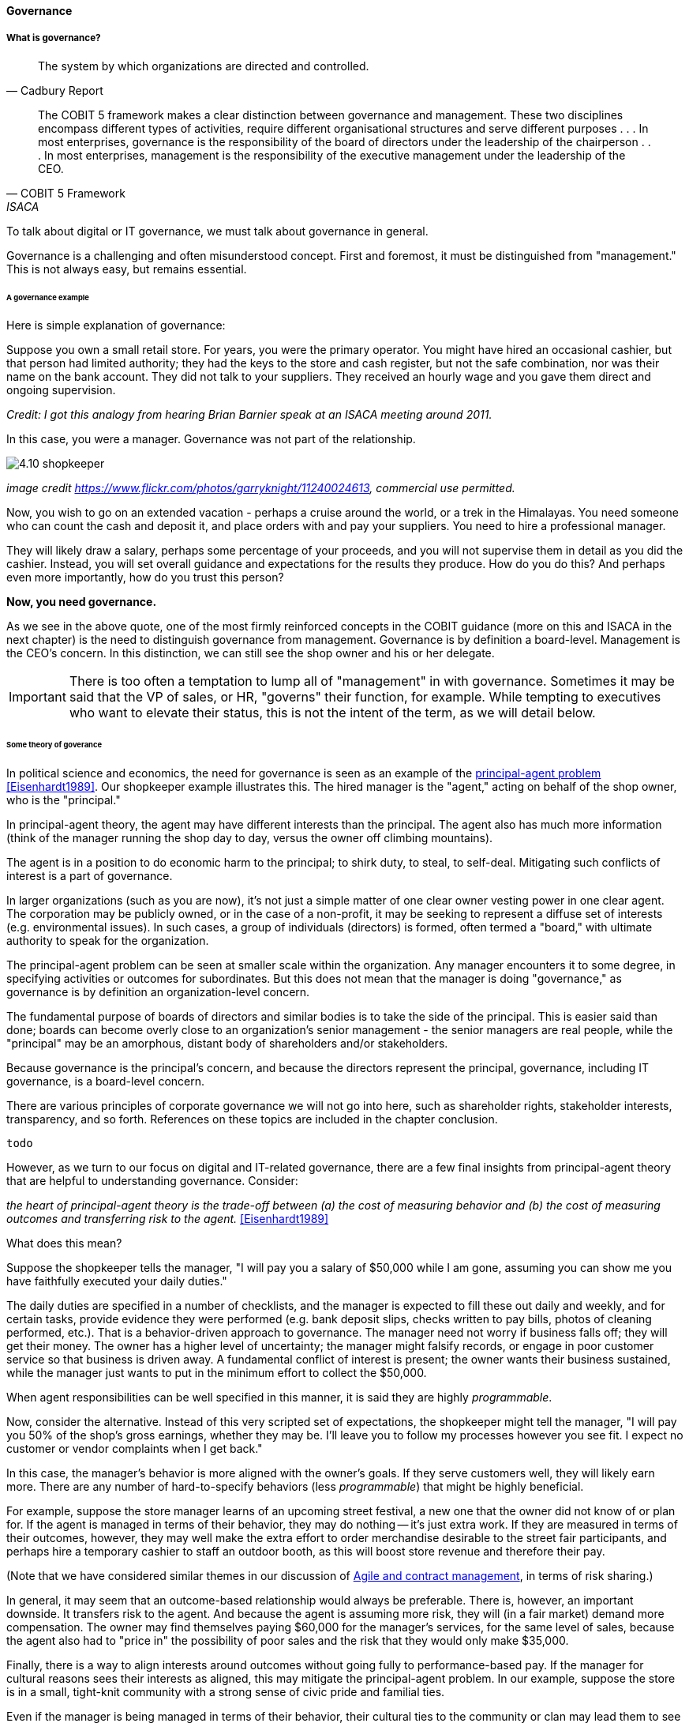 ==== Governance

===== What is governance?
[quote, Cadbury Report]
The system by which organizations are directed and controlled.

[quote, COBIT 5 Framework, ISACA]
The COBIT 5 framework makes a clear distinction between governance and management. These two disciplines encompass different types of activities, require different organisational structures and serve different purposes . . . In most enterprises, governance is the responsibility of the board of directors under the leadership of the chairperson . . . In most enterprises, management is the responsibility of the executive management under the leadership of the CEO.

To talk about digital or IT governance, we must talk about governance in general.

Governance is a challenging and often misunderstood concept. First and foremost, it must be distinguished from "management." This is not always easy, but remains essential.

====== A governance example

Here is simple explanation of governance:

Suppose you own a small retail store. For years, you were the primary operator. You might have hired an occasional cashier, but that person had limited authority; they had the keys to the store and cash register, but not the safe combination, nor was their name on the bank account. They did not talk to your suppliers. They received an hourly wage and you gave them direct and ongoing supervision.

_Credit: I got this analogy from hearing Brian Barnier speak at an ISACA meeting around 2011._

In this case, you were a manager. Governance was not part of the relationship.

image::images/4.10-shopkeeper.jpg[]
_image credit https://www.flickr.com/photos/garryknight/11240024613, commercial use permitted._

Now, you wish to go on an extended vacation - perhaps a cruise around the world, or a trek in the Himalayas. You need someone who can count the cash and deposit it, and place orders with and pay your suppliers. You need to hire a professional manager.

They will likely draw a salary, perhaps some percentage of your proceeds, and you will not supervise them in detail as you did the cashier. Instead, you will set overall guidance and expectations for the results they produce. How do you do this? And perhaps even more importantly, how do you trust this person?

*Now, you need governance.*

As we see in the above quote, one of the most firmly reinforced concepts in the COBIT guidance (more on this and ISACA in the next chapter) is the need to distinguish governance from management. Governance is by definition a board-level. Management is the CEO's concern. In this distinction, we can still see the shop owner and his or her delegate.

IMPORTANT: There is too often a temptation to lump all of "management" in with governance. Sometimes it may be said that the VP of sales, or HR, "governs" their function, for example. While tempting to executives who want to elevate their status, this is not the intent of the term, as we will detail below.

====== Some theory of goverance

In political science and economics, the need for governance is seen as an example of the https://en.wikipedia.org/wiki/Principal%E2%80%93agent_problem[principal-agent problem] <<Eisenhardt1989>>. Our shopkeeper example illustrates this. The hired manager is the "agent," acting on behalf of the shop owner, who is the "principal."

In principal-agent theory, the agent may have different interests than the principal. The agent also has much more information (think of the manager running the shop day to day, versus the owner off climbing mountains).

The agent is in a position to do economic harm to the principal; to shirk duty, to steal, to self-deal. Mitigating such conflicts of interest is a part of governance.

In larger organizations (such as you are now), it's not just a simple matter of one clear owner vesting power in one clear agent. The corporation may be publicly owned, or in the case of a non-profit, it may be seeking to represent a diffuse set of interests (e.g. environmental issues). In such cases, a group of individuals (directors) is formed, often termed a "board," with ultimate authority to speak for the organization.

The principal-agent problem can be seen at smaller scale within the organization. Any manager encounters it to some degree, in specifying activities or outcomes for subordinates. But this does not mean that the manager is doing "governance," as governance is by definition an organization-level concern.

The fundamental purpose of boards of directors and similar bodies is to take the side of the principal. This is easier said than done; boards can become overly close to an organization's senior management - the senior managers are real people, while the "principal" may be an amorphous, distant body of shareholders and/or stakeholders.

Because governance is the principal's concern, and because the directors represent the principal, governance, including IT governance, is a board-level concern.

There are various principles of corporate governance we will not go into here, such as shareholder rights, stakeholder interests, transparency, and so forth. References on these topics are included in the chapter conclusion.

 todo

However, as we turn to our focus on digital and IT-related governance, there are a few final insights from principal-agent theory that are helpful to understanding governance. Consider:

_the heart of principal-agent theory is the trade-off between (a) the cost of measuring behavior and (b) the cost of measuring outcomes and transferring risk to the agent._ <<Eisenhardt1989>>

What does this mean?

Suppose the shopkeeper tells the manager, "I will pay you a salary of $50,000 while I am gone, assuming you can show me you have faithfully executed your daily duties."

The daily duties are specified in a number of checklists, and the manager is expected to fill these out daily and weekly, and for certain tasks, provide evidence they were performed (e.g. bank deposit slips, checks written to pay bills, photos of cleaning performed, etc.). That is a behavior-driven approach to governance. The manager need not worry if business falls off; they will get their money. The owner has a higher level of uncertainty; the manager might falsify records, or engage in poor customer service so that business is driven away. A fundamental conflict of interest is present; the owner wants their business sustained, while the manager just wants to put in the minimum effort to collect the $50,000.

When agent responsibilities can be well specified in this manner, it is said they are highly _programmable_.

Now, consider the alternative. Instead of this very scripted set of expectations, the shopkeeper might tell the manager, "I will pay you 50% of the shop's gross earnings, whether they may be. I'll leave you to follow my processes however you see fit. I expect no customer or vendor complaints when I get back."

In this case, the manager's behavior is more aligned with the owner's goals. If they serve customers well, they will likely earn more. There are any number of hard-to-specify behaviors (less _programmable_) that might be highly beneficial.

For example, suppose the store manager learns of an upcoming street festival, a new one that the owner did not know of or plan for. If the agent is managed in terms of their behavior, they may do nothing -- it's just extra work. If they are measured in terms of their outcomes, however, they may well make the extra effort to order merchandise desirable to the street fair participants, and perhaps hire a temporary cashier to staff an outdoor booth, as this will boost store revenue and therefore their pay.

(Note that we have considered similar themes in our discussion of xref:contract-mgmt[Agile and contract management], in terms of risk sharing.)

In general, it may seem that an outcome-based relationship would always be preferable. There is, however, an important downside. It transfers risk to the agent. And because the agent is assuming more risk, they will (in a fair market) demand more compensation. The owner may find themselves paying $60,000 for the manager's services, for the same level of sales, because the agent also had to "price in" the possibility of poor sales and the risk that they would only make $35,000.

Finally, there is a way to align interests around outcomes without going fully to performance-based pay. If the manager for cultural reasons sees their interests as aligned, this may mitigate the principal-agent problem. In our example, suppose the store is in a small, tight-knit community with a strong sense of civic pride and familial ties.

Even if the manager is being managed in terms of their behavior, their cultural ties to the community or clan may lead them to see their interests as well aligned with those of the principal. As noted in <<Eisenhardt1989>>, "Clan control implies goal congruence between people and, therefore, the reduced need to monitor behavior or outcomes. Motivation issues disappear." We have discussed this kind of motivation in Chapter 7, especially in our discussion of xref:failure-control-culture[control culture] and insights drawn from the military.


****
*Systems theory, feedback, control, and governance*
We've encountered systems theory and associated concepts such as xref:2.00.01-feedback[feedback] and xref:empirical-process-control[control] throughout this book. The idea of "governance" predates these, but in an interesting way.

The term "governance" originates from the Greek word κυβερνάω [kubernáo], which means "to steer," as in a ship. Nautical navigation is a process of feedback and correction. The same Greek word is also the basis for the term "cybernetics," another word closely associated with systems and control theory.

image::images/4.10-centrifugal_governor.png[]
_Centrifugal governor, public domain image via Wikipedia_

"Governors" have been part of mechanical systems for centuries. These mechanisms have the effect of automatically controlling a system so that it (for example) operates at the desired revolutions per minute. Without governors, steam engines tended to blow up, or go out; applying devices such as the https://en.wikipedia.org/wiki/Centrifugal_governor[centrifugal governor] to regulate them was an important step in the development of steam power. Importantly, such devices operated to control the process from variation on either side, whether too fast or too slow. They did not operate merely as brakes.

So, if you find yourself coping with arbitrary and bureaucratic "governance" processes, it might be good to remember the origins of the term. There is more to governance than just slowing a system down.

 more on Wiener & Beer

****


===== Analyzing governance

====== Governance and the emergence model

In terms of our xref:0.01-emergence[emergence model], the most important distinction between a "xref:Section-III-coordination[team of teams]" and an "xref:enterprise[enterprise]" is the existence of xref:formalization[formalized] organizational governance.

image::images/govEmergence.png[]

Corporate governance is a broad and deep topic, essential to the functioning of society and its organized participants. These include for-profit, non-profit, and even governmental organizations. Any legally organized entity of significant scope has governance needs.

One well known structure for organizational governance is seen in the regulated, publicly owned company (such as those listed on stock exchanges). In this model, shareholders elect a governing body (usually termed the Board of Directors), and this group provides the essential direction for the enteprise as a whole.

However, organizational governance takes other forms. Public institutions of higher education may have a Board of Regents or Board of Governors, perhaps appointed by elected officials. Nonprofits and incorporated private companies still require some form of governance, as well. These are well known topics in law, finance, and social organization, and there are many sources you can turn to if you have further interest. If you are taking any courses on Finance or Accounting, you will likely cover governance objectives and processes.

Here is a more detailed visual representation of the relationship of governance and management in a digital context:

image::images/govArch.png[]

Reading from the top down:

*Value recognition* is the fundamental objective of the stakeholder. We  discussed in Chapter 4 the value objectives of xref:impact-mapping[effectiveness, efficiency, and risk] (aka top line, bottom line, and risk). These are useful final targets for impact mapping, to demonstrate that lower level perhaps more "technical" product capabilities do ultimately contribute to organization outcomes.

NOTE: The term "value recognition" as the stakeholder goal is chosen over "value creation" as "creation" requires the entire system. Stakeholders do not "create" without the assistance of management, delivery teams, and the individual.

Here, we see them from the stakeholder perspective of

* Benefits realization
* Cost optimization
* Risk optimization

(Adapted from <<ISACA2012a>>, p. 23)

Both ISO 38500 <<ISO2008>> as well as COBIT <<ISACA2012a>> specify that the fundamental *governance activities* of governance are:

* Direct
* Evaluate
* Monitor

Evaluation is the analysis of current state and the development of direction, including approving proposals and plans.  Directing is the establishment of organizational intent as well as the authorization of resources. Monitoring is the ongoing attention to organizational status, as an input to evaluation and direction.

Direct, Evaluate, and Monitor may also be ordered as Evaluate, Direct, and Monitor. These are highly general concepts that in reality are performed simultaneously, not as any sort of strict sequence.

The *governance/management interface* is an essential component. The information flows across this interface are typically some form of the following:

*From the governing side*

* Goals (e.g. product and go-to-market strategies)
* Resource authorizations (e.g. organizational budget aprovals)
* Principles and policies (e.g. personnel and expense policies)

*From the governed side*

* Plans & proposals (at a high level, e.g. budget requests)
* Performance reports (e.g. sales figures)
* Conformance/compliance indicators (e.g. via audit and assurance)

Notice also the dotted line cycle "Iterative Negotation" in the Governance/Management interface. Governance is not a one-way street. Its principles may be stable, but approaches, tools, practices, processes, and so forth (what we will discuss below as "enablers," in COBIT terminology) are variable, and require ongoing evolution.

We often hear of "bureaucratic" governance processes. But the problem is not "governance" per se. It is more often the failure to correctly manage the governance/management interface. Of course, if the board is micro-managing, demanding many different kinds of information, then governance and its management response is all much the same thing. In reality, however, burdensome organizational "governance" processes may be an overdone, bottom-up management response to *perceived* Board-level mandates.

Or they may be point-in-time requirements no longer needed. The policies of 1960 are unsuited to the realities of 2020. But if policies are always dictated top-down, they may never be corrected or retired when no longer applicable. Hence, the scope and approach of governance in terms of its enablers must always be a topic of ongoing, iterative negotiation between the governed and the governing.

====== Digital governance

What does all this have to do with information technology and the lowermost  *digital delivery* chevron?

If "corporate governance" is "The system by which organizations are directed and controlled," then it is reasonable that "corporate governance of IT" is "The system by which the *current and future use of IT is directed and controlled*." This is how ISO 38500, the IT Governance standard, defines it <<ISO2008>>.

In today's digital governance there is a greater concern for outcome and effectiveness, especially in terms of time to market (minimizing xref:cost-of-delay[Cost of Delay]). Previously, concerns for efficiency might lead a company to overburden its staff, resulting in queuing gridlock, too much work in process, destructive multitasking, and ultimately failure to deliver timely results (or deliver at all).

Such failure to deliver was tolerated because it seemed to be a common problem across most IT departments, and because digital transformation had not taken hold yet. IT systems were often back office and delays in delivering them (or significant issues in their operation) were not *quite* as damaging.

Now, effectiveness of delivery is essential. The interesting, and to some degree unexpected result, is that both efficiency and risk seem to be benefiting as well. Cross-functional, focused teams are both more effective and more efficient, and able to manage risk better as well. Systems are being built with both increased rapidity as well as improved stability, and the automation enabling this provides robust audit support.

****

*The DevOps Audit Toolkit*

The DevOps Audit Toolkit <<DeLuccia2015>> provides an important set of examples demonstrating how modern DevOps toolchain automation can fulfill audit objectives as well or better than "traditional" approaches.

****

Finally, consider the "programmability" criteria above. A highly "programmable" position is one where the responsibilities can be specified in terms of their activities. *And what is the fundamental dynamic of digital transformation?* It is no accident that such positions are called "programmable." In fact, they *are* being "programmed away" or "eaten by software"- leaving only higher-skill positions that are best managed by objective, and which are more sensitive to cultural dynamics.

Preoccupation with "efficiency" fades as a result of the decreasingly "programmable" component of work. The term "efficiency" signals a process that has been well defined (is "programmable") to the point where it is repeatable and scalable. Such processes are ripe for automation, commoditization, and outsourcing, and this is in fact happening. And when such repetitive concerns become a matter of sourcing rather than execution, the emphasis shifts to risk management and governance of the supplier.

Ultimately, governance is about managing results and risk. It's about objectives and outcomes. It's about "what," not "how." In terms of practical usage, it is advisable to limit the "governance" domain -- including use of the term -- to a narrow scope of board or director-level concerns, and the existence of certain capabilities, including:

* organizational policy management
* external and internal assurance and audit
* risk management, including security aspects
* compliance

We turn to specific discussions of these topics, in the context of digital delivery.
